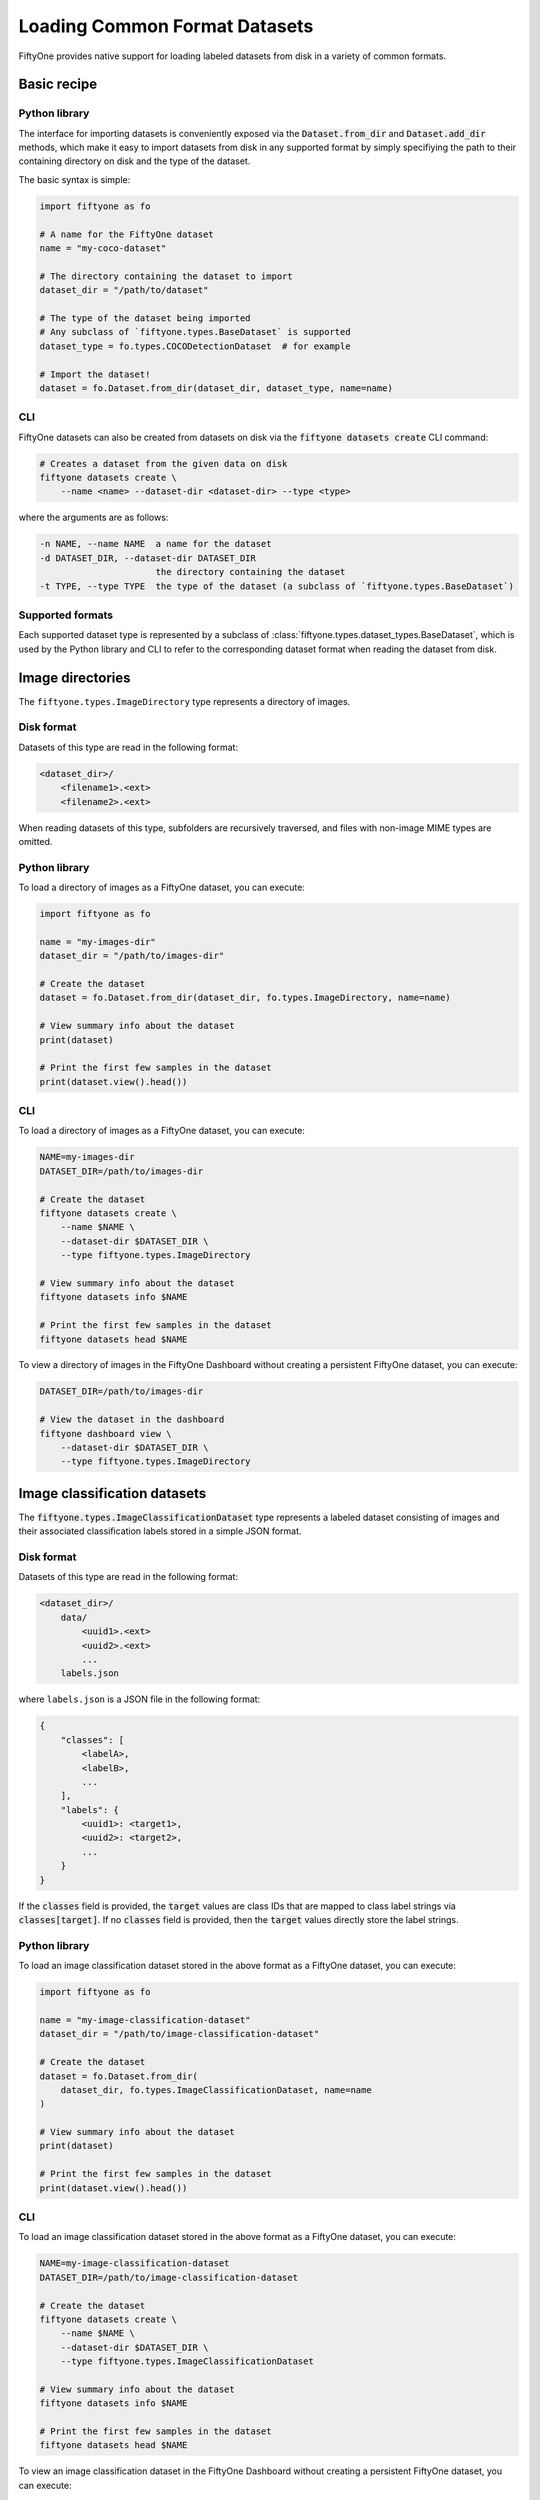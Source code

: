 Loading Common Format Datasets
===============================

.. default-role:: code

FiftyOne provides native support for loading labeled datasets from disk in a
variety of common formats.

Basic recipe
------------

Python library
~~~~~~~~~~~~~~

The interface for importing datasets is conveniently exposed via the
`Dataset.from_dir` and `Dataset.add_dir` methods, which make it easy to import
datasets from disk in any supported format by simply specifiying the path to
their containing directory on disk and the type of the dataset.

The basic syntax is simple:

.. code-block:: python

    import fiftyone as fo

    # A name for the FiftyOne dataset
    name = "my-coco-dataset"

    # The directory containing the dataset to import
    dataset_dir = "/path/to/dataset"

    # The type of the dataset being imported
    # Any subclass of `fiftyone.types.BaseDataset` is supported
    dataset_type = fo.types.COCODetectionDataset  # for example

    # Import the dataset!
    dataset = fo.Dataset.from_dir(dataset_dir, dataset_type, name=name)

CLI
~~~

FiftyOne datasets can also be created from datasets on disk via the
`fiftyone datasets create` CLI command:

.. code:: shell

    # Creates a dataset from the given data on disk
    fiftyone datasets create \
        --name <name> --dataset-dir <dataset-dir> --type <type>

where the arguments are as follows:

.. code:: text

      -n NAME, --name NAME  a name for the dataset
      -d DATASET_DIR, --dataset-dir DATASET_DIR
                            the directory containing the dataset
      -t TYPE, --type TYPE  the type of the dataset (a subclass of `fiftyone.types.BaseDataset`)

Supported formats
~~~~~~~~~~~~~~~~~

Each supported dataset type is represented by a subclass of
:class:`fiftyone.types.dataset_types.BaseDataset`, which is used by the Python library and CLI to
refer to the corresponding dataset format when reading the dataset from disk.

+------------------------------------------------------------------------+------------------------------------------------------------+
| Dataset Type                                                           | Description                                                |
+========================================================================+============================================================+
| :class:`fiftyone.types.dataset_types.ImageDirectory`                   | A directory of images.                                     |
+------------------------------------------------------------------------+------------------------------------------------------------+
| :class:`fiftyone.types.dataset_types.ImageClassificationDataset`       | A labeled dataset consisting of images and their           |
|                                                                        | associated classification labels in a simple JSON format.  |
+------------------------------------------------------------------------+------------------------------------------------------------+
| :class:`fiftyone.types.dataset_types.ImageClassificationDirectoryTree` | A directory tree whose subfolders define an image          |
|                                                                        | classification dataset.                                    |
+------------------------------------------------------------------------+------------------------------------------------------------+
| :class:`fiftyone.types.dataset_types.TFImageClassificationDataset`     | A labeled dataset consisting of images and their           |
|                                                                        | associated classification labels stored as TFRecords.      |
+------------------------------------------------------------------------+------------------------------------------------------------+
| :class:`fiftyone.types.dataset_types.ImageDetectionDataset`             | A labeled dataset consisting of images and their           |
|                                                                        | associated object detections stored in a simple JSON       |
|                                                                        | format.                                                    |
+------------------------------------------------------------------------+------------------------------------------------------------+
| :class:`fiftyone.types.dataset_types.COCODetectionDataset`             | A labeled dataset consisting of images and their           |
|                                                                        | associated object detections saved in COCO format          |
|                                                                        | (http://cocodataset.org/#home).                            |
+------------------------------------------------------------------------+------------------------------------------------------------+
| :class:`fiftyone.types.dataset_types.VOCDetectionDataset`              | A labeled dataset consisting of images and their           |
|                                                                        | associated object detections saved in VOC format           |
|                                                                        | (http://host.robots.ox.ac.uk/pascal/VOC).                  |
+------------------------------------------------------------------------+------------------------------------------------------------+
| :class:`fiftyone.types.dataset_types.KITTIDetectionDataset`            | A labeled dataset consisting of images and their           |
|                                                                        | associated object detections saved in KITTI format         |
|                                                                        | (http://www.cvlibs.net/datasets/kitti/eval\_object.php).   |
+------------------------------------------------------------------------+------------------------------------------------------------+
| :class:`fiftyone.types.dataset_types.TFObjectDetectionDataset`         | A labeled dataset consisting of images and their           |
|                                                                        | associated object detections stored as TFRecords in TF     |
|                                                                        | Object Detection API format                                |
|                                                                        | (https://github.com/tensorflow/models/blob/master/research |
|                                                                        | /object\_detection).                                       |
+------------------------------------------------------------------------+------------------------------------------------------------+
| :class:`fiftyone.types.dataset_types.CVATImageDataset`                 | A labeled dataset consisting of images and their           |
|                                                                        | associated object detections stored in CVAT image format   |
|                                                                        | (https://github.com/opencv/cvat).                          |
+------------------------------------------------------------------------+------------------------------------------------------------+
| :class:`fiftyone.types.dataset_types.ImageLabelsDataset`               | A labeled dataset consisting of images and their           |
|                                                                        | associated multitask predictions stored in                 |
|                                                                        | :class:`eta.core.image.ImageLabels` format.                |
+------------------------------------------------------------------------+------------------------------------------------------------+
| :class:`fiftyone.types.dataset_types.BDDDataset`                       | A labeled dataset consisting of images and their           |
|                                                                        | associated multitask predictions saved in Berkeley         |
|                                                                        | DeepDrive (BDD) format (https://bdd-data.berkeley.edu).    |
+------------------------------------------------------------------------+------------------------------------------------------------+

Image directories
-----------------

The ``fiftyone.types.ImageDirectory`` type represents a directory of images.

Disk format
~~~~~~~~~~~

Datasets of this type are read in the following format:

.. code-block:: text

    <dataset_dir>/
        <filename1>.<ext>
        <filename2>.<ext>

When reading datasets of this type, subfolders are recursively traversed, and
files with non-image MIME types are omitted.

Python library
~~~~~~~~~~~~~~

To load a directory of images as a FiftyOne dataset, you can execute:

.. code-block:: python

    import fiftyone as fo

    name = "my-images-dir"
    dataset_dir = "/path/to/images-dir"

    # Create the dataset
    dataset = fo.Dataset.from_dir(dataset_dir, fo.types.ImageDirectory, name=name)

    # View summary info about the dataset
    print(dataset)

    # Print the first few samples in the dataset
    print(dataset.view().head())

CLI
~~~

To load a directory of images as a FiftyOne dataset, you can execute:

.. code-block:: shell

    NAME=my-images-dir
    DATASET_DIR=/path/to/images-dir

    # Create the dataset
    fiftyone datasets create \
        --name $NAME \
        --dataset-dir $DATASET_DIR \
        --type fiftyone.types.ImageDirectory

    # View summary info about the dataset
    fiftyone datasets info $NAME

    # Print the first few samples in the dataset
    fiftyone datasets head $NAME

To view a directory of images in the FiftyOne Dashboard without creating
a persistent FiftyOne dataset, you can execute:

.. code-block:: shell

    DATASET_DIR=/path/to/images-dir

    # View the dataset in the dashboard
    fiftyone dashboard view \
        --dataset-dir $DATASET_DIR \
        --type fiftyone.types.ImageDirectory

Image classification datasets
-----------------------------

The `fiftyone.types.ImageClassificationDataset` type represents a labeled
dataset consisting of images and their associated classification labels stored
in a simple JSON format.

Disk format
~~~~~~~~~~~

Datasets of this type are read in the following format:

.. code-block:: text

    <dataset_dir>/
        data/
            <uuid1>.<ext>
            <uuid2>.<ext>
            ...
        labels.json

where ``labels.json`` is a JSON file in the following format:

.. code-block:: json

    {
        "classes": [
            <labelA>,
            <labelB>,
            ...
        ],
        "labels": {
            <uuid1>: <target1>,
            <uuid2>: <target2>,
            ...
        }
    }

If the `classes` field is provided, the `target` values are class IDs that are
mapped to class label strings via `classes[target]`. If no `classes` field is
provided, then the `target` values directly store the label strings.

Python library
~~~~~~~~~~~~~~

To load an image classification dataset stored in the above format as a
FiftyOne dataset, you can execute:

.. code-block:: python

    import fiftyone as fo

    name = "my-image-classification-dataset"
    dataset_dir = "/path/to/image-classification-dataset"

    # Create the dataset
    dataset = fo.Dataset.from_dir(
        dataset_dir, fo.types.ImageClassificationDataset, name=name
    )

    # View summary info about the dataset
    print(dataset)

    # Print the first few samples in the dataset
    print(dataset.view().head())

CLI
~~~

To load an image classification dataset stored in the above format as a
FiftyOne dataset, you can execute:

.. code-block:: shell

    NAME=my-image-classification-dataset
    DATASET_DIR=/path/to/image-classification-dataset

    # Create the dataset
    fiftyone datasets create \
        --name $NAME \
        --dataset-dir $DATASET_DIR \
        --type fiftyone.types.ImageClassificationDataset

    # View summary info about the dataset
    fiftyone datasets info $NAME

    # Print the first few samples in the dataset
    fiftyone datasets head $NAME

To view an image classification dataset in the FiftyOne Dashboard without
creating a persistent FiftyOne dataset, you can execute:

.. code-block:: shell

    DATASET_DIR=/path/to/image-classification-dataset

    # View the dataset in the dashboard
    fiftyone dashboard view \
        --dataset-dir $DATASET_DIR \
        --type fiftyone.types.ImageClassificationDataset

Image classification directory tree
-----------------------------------

The `fiftyone.types.ImageClassificationDirectoryTree` type represents a
directory tree whose subfolders define an image classification dataset.

Disk format
~~~~~~~~~~~

Datasets of this type are read in the following format:

.. code-block:: text

    <dataset_dir>/
        <classA>/
            <image1>.<ext>
            <image2>.<ext>
            ...
        <classB>/
            <image1>.<ext>
            <image2>.<ext>
            ...

Python library
~~~~~~~~~~~~~~

To load an image classification directory tree stored in the above
format as a FiftyOne dataset, you can execute:

.. code-block:: python

    import fiftyone as fo

    name = "my-image-classification-dir-tree"
    dataset_dir = "/path/to/image-classification-dir-tree"

    # Create the dataset
    dataset = fo.Dataset.from_dir(
        dataset_dir, fo.types.ImageClassificationDirectoryTree, name=name
    )

    # View summary info about the dataset
    print(dataset)

    # Print the first few samples in the dataset
    print(dataset.view().head())

CLI
~~~

To load an image classification directory tree stored in the above
format as a FiftyOne dataset, you can execute:

.. code-block:: shell

    NAME=my-image-classification-dir-tree
    DATASET_DIR=/path/to/image-classification-dir-tree

    # Create the dataset
    fiftyone datasets create \
        --name $NAME \
        --dataset-dir $DATASET_DIR \
        --type fiftyone.types.ImageClassificationDirectoryTree

    # View summary info about the dataset
    fiftyone datasets info $NAME

    # Print the first few samples in the dataset
    fiftyone datasets head $NAME

To view an image classification directory tree in the FiftyOne Dashboard
without creating a persistent FiftyOne dataset, you can execute:

.. code-block:: shell

    DATASET_DIR=/path/to/image-classification-dir-tree

    # View the dataset in the dashboard
    fiftyone dashboard view \
        --dataset-dir $DATASET_DIR \
        --type fiftyone.types.ImageClassificationDirectoryTree

TF image classification dataset
-------------------------------

The `fiftyone.types.TFImageClassificationDataset` type represents a labeled
dataset consisting of images and their associated classification labels stored
as `TFRecords <https://www.tensorflow.org/tutorials/load_data/tfrecord>`_.

Disk format
~~~~~~~~~~~

Datasets of this type are read in the following format:

.. code-block:: text

    <dataset_dir>/
        tf.records-?????-of-?????

where the features of the (possibly sharded) TFRecords are stored in the
following format:

.. code-block:: json

    {
        # Image dimensions
        "height": tf.io.FixedLenFeature([], tf.int64),
        "width": tf.io.FixedLenFeature([], tf.int64),
        "depth": tf.io.FixedLenFeature([], tf.int64),

        # Image filename
        "filename": tf.io.FixedLenFeature([], tf.int64),

        # Encoded image bytes
        "image_bytes": tf.io.FixedLenFeature([], tf.string),

        # Class label string
        "label": tf.io.FixedLenFeature([], tf.string),
    }

Python library
~~~~~~~~~~~~~~

To load an image classification dataset stored as a directory of TFRecords in
the above format, you can execute:

.. code-block:: python

    import fiftyone as fo

    name = "my-tf-image-classification-dataset"
    dataset_dir = "/path/to/tf-image-classification-dataset"
    images_dir = "/path/for/images"

    # Create the dataset
    dataset = fo.Dataset.from_dir(
        dataset_dir,
        fo.types.TFImageClassificationDataset,
        name=name,
        images_dir=images_dir,
    )

    # View summary info about the dataset
    print(dataset)

    # Print the first few samples in the dataset
    print(dataset.view().head())

When the above command is executed, the images in the TFRecords will be written
to the provided `images_dir`, which is required because FiftyOne datasets must
make their images available as invididual files on disk.

CLI
~~~

To load an image classification dataset stored as a directory of TFRecords in
the above format, you can execute:

.. code-block:: shell

    NAME=my-tf-image-classification-dataset
    DATASET_DIR=/path/to/tf-image-classification-dataset
    IMAGES_DIR=/path/for/images

    # Create the dataset
    fiftyone datasets create \
        --name $NAME \
        --dataset-dir $DATASET_DIR \
        --type fiftyone.types.TFImageClassificationDataset
        --images-dir

    # View summary info about the dataset
    fiftyone datasets info $NAME

    # Print the first few samples in the dataset
    fiftyone datasets head $NAME

To view an image classification dataset stored as a directory of TFRecords in
the FiftyOne Dashboard without creating a persistent FiftyOne dataset, you can
execute:

.. code-block:: shell

    DATASET_DIR=/path/to/tf-image-classification-dataset

    # View the dataset in the dashboard
    fiftyone dashboard view \
        --dataset-dir $DATASET_DIR \
        --type fiftyone.types.TFImageClassificationDataset

Image detection dataset
-----------------------

The ``fiftyone.types.ImageDetectionDataset`` type represents a labeled dataset
consisting of images and their associated object detections stored in a simple
JSON format.

Disk format
~~~~~~~~~~~

Datasets of this type are read in the following format:

.. code-block:: text

    <dataset_dir>/
        data/
            <uuid1>.<ext>
            <uuid2>.<ext>
            ...
        labels.json

where `labels.json` is a JSON file in the following format:

.. code-block:: json

    {
        "classes": [
            <labelA>,
            <labelB>,
            ...
        ],
        "labels": {
            <uuid1>: [
                {
                    "label": <target>,
                    "bounding_box": [
                        <top-left-x>, <top-left-y>, <width>, <height>
                    ],
                    "confidence": <optional-confidence>,
                },
                ...
            ],
            <uuid2>: [
                ...
            ],
            ...
        }
    }

and where the bounding box coordinates are expressed as relative values in
`[0, 1] x [0, 1]`.

If the `classes` field is provided, the `target` values are class IDs that are
mapped to class label strings via `classes[target]`. If no `classes` field is
provided, then the `target` values directly store the label strings.

Python library
~~~~~~~~~~~~~~

To load an image detection dataset stored in the above format, you can execute:

.. code-block:: python

    import fiftyone as fo

    name = "my-image-detection-dataset"
    dataset_dir = "/path/to/image-detection-dataset"

    # Create the dataset
    dataset = fo.Dataset.from_dir(
        dataset_dir, fo.types.ImageDetectionDataset, name=name
    )

    # View summary info about the dataset
    print(dataset)

    # Print the first few samples in the dataset
    print(dataset.view().head())

CLI
~~~

To load an image detection dataset stored in the above format, you can execute:

.. code-block:: shell

    NAME=my-image-detection-dataset
    DATASET_DIR=/path/to/image-detection-dataset

    # Create the dataset
    fiftyone datasets create \
        --name $NAME \
        --dataset-dir $DATASET_DIR \
        --type fiftyone.types.ImageDetectionDataset

    # View summary info about the dataset
    fiftyone datasets info $NAME

    # Print the first few samples in the dataset
    fiftyone datasets head $NAME

To view an image detection dataset stored in the above format in the
FiftyOne Dashboard without creating a persistent FiftyOne dataset, you
can execute:

.. code-block:: shell

    DATASET_DIR=/path/to/image-detection-dataset

    # View the dataset in the dashboard
    fiftyone dashboard view \
        --dataset-dir $DATASET_DIR \
        --type fiftyone.types.ImageDetectionDataset

COCO detection dataset
----------------------

The `fiftyone.types.COCODetectionDataset` type represents a labeled dataset
consisting of images and their associated object detections saved in
`COCO format <http://cocodataset.org/#home>`_.

Disk format
~~~~~~~~~~~

Datasets of this type are read in the following format:

.. code-block:: text

    <dataset_dir>/
        data/
            <filename0>
            <filename1>
            ...
        labels.json

where ``labels.json`` is a JSON file in the following format:

.. code-block:: json

    {
        "info": {
            "year": "",
            "version": "",
            "description": "Exported from FiftyOne",
            "contributor": "",
            "url": "https://voxel51.com/fiftyone",
            "date_created": "2020-06-19T09:48:27"
        },
        "licenses": [],
        "categories": [
            ...
            {
                "id": 2,
                "name": "cat",
                "supercategory": "none"
            },
            ...
        ],
        "images": [
            {
                "id": 0,
                "license": null,
                "file_name": <filename0>,
                "height": 480,
                "width": 640,
                "date_captured": null
            },
            ...
        ],
        "annotations": [
            {
                "id": 0,
                "image_id": 0,
                "category_id": 2,
                "bbox": [260, 177, 231, 199],
                "area": 45969,
                "segmentation": [],
                "iscrowd": 0
            },
            ...
        ]
    }

Python library
~~~~~~~~~~~~~~

To load a COCO detection dataset stored in the above format, you can execute:

.. code-block:: python

    import fiftyone as fo

    name = "my-coco-detection-dataset"
    dataset_dir = "/path/to/coco-detection-dataset"

    # Create the dataset
    dataset = fo.Dataset.from_dir(
        dataset_dir, fo.types.COCODetectionDataset, name=name
    )

    # View summary info about the dataset
    print(dataset)

    # Print the first few samples in the dataset
    print(dataset.view().head())

CLI
~~~

To load a COCO detection dataset stored in the above format, you can execute:

.. code-block:: shell

    NAME=my-coco-detection-dataset
    DATASET_DIR=/path/to/coco-detection-dataset

    # Create the dataset
    fiftyone datasets create \
        --name $NAME \
        --dataset-dir $DATASET_DIR \
        --type fiftyone.types.COCODetectionDataset

    # View summary info about the dataset
    fiftyone datasets info $NAME

    # Print the first few samples in the dataset
    fiftyone datasets head $NAME

To view a COCO detection dataset stored in the above format in the FiftyOne
Dashboard without creating a persistent FiftyOne dataset, you can execute:

.. code-block:: shell

    DATASET_DIR=/path/to/coco-detection-dataset

    # View the dataset in the dashboard
    fiftyone dashboard view \
        --dataset-dir $DATASET_DIR \
        --type fiftyone.types.COCODetectionDataset

VOC detection dataset
---------------------

The `fiftyone.types.VOCDetectionDataset` type represents a labeled dataset
consisting of images and their associated object detections saved in
`VOC format <http://host.robots.ox.ac.uk/pascal/VOC>`_.

Disk format
~~~~~~~~~~~

Datasets of this type are read in the following format:

.. code-block:: text

    <dataset_dir>/
        data/
            <uuid1>.<ext>
            <uuid2>.<ext>
            ...
        labels/
            <uuid1>.xml
            <uuid2>.xml

where the labels XML files are in the following format:

.. code-block:: xml

    <annotation>
        <folder>data</folder>
        <filename>image.ext</filename>
        <path>/path/to/dataset-dir/data/image.ext</path>
        <source>
            <database></database>
        </source>
        <size>
            <width>640</width>
            <height>480</height>
            <depth>3</depth>
        </size>
        <segmented></segmented>
        <object>
            <name>cat</name>
            <pose></pose>
            <truncated>0</truncated>
            <difficult>0</difficult>
            <occluded>0</occluded>
            <bndbox>
                <xmin>256</xmin>
                <ymin>200</ymin>
                <xmax>450</xmax>
                <ymax>400</ymax>
            </bndbox>
        </object>
        <object>
            <name>dog</name>
            <pose></pose>
            <truncated>1</truncated>
            <difficult>1</difficult>
            <occluded>1</occluded>
            <bndbox>
                <xmin>128</xmin>
                <ymin>100</ymin>
                <xmax>350</xmax>
                <ymax>300</ymax>
            </bndbox>
        </object>
        ...
    </annotation>

Python library
~~~~~~~~~~~~~~

To load a VOC detection dataset stored in the above format, you can execute:

.. code-block:: python

    import fiftyone as fo

    name = "my-voc-detection-dataset"
    dataset_dir = "/path/to/voc-detection-dataset"

    # Create the dataset
    dataset = fo.Dataset.from_dir(
        dataset_dir, fo.types.VOCDetectionDataset, name=name
    )

    # View summary info about the dataset
    print(dataset)

    # Print the first few samples in the dataset
    print(dataset.view().head())

CLI
~~~

To load a VOC detection dataset stored in the above format, you can execute:

.. code-block:: shell

    NAME=my-voc-detection-dataset
    DATASET_DIR=/path/to/voc-detection-dataset

    # Create the dataset
    fiftyone datasets create \
        --name $NAME \
        --dataset-dir $DATASET_DIR \
        --type fiftyone.types.VOCDetectionDataset

    # View summary info about the dataset
    fiftyone datasets info $NAME

    # Print the first few samples in the dataset
    fiftyone datasets head $NAME

To view a VOC detection dataset stored in the above format in the
FiftyOne Dashboard without creating a persistent FiftyOne dataset, you
can execute:

.. code-block:: shell

    DATASET_DIR=/path/to/voc-detection-dataset

    # View the dataset in the dashboard
    fiftyone dashboard view \
        --dataset-dir $DATASET_DIR \
        --type fiftyone.types.VOCDetectionDataset

KITTI detection dataset
-----------------------

The `fiftyone.types.KITTIDetectionDataset` type represents a labeled dataset
consisting of images and their associated object detections saved in
`KITTI format <http://www.cvlibs.net/datasets/kitti/eval_object.php>`_.

Disk format
~~~~~~~~~~~

Datasets of this type are read in the following format:

.. code-block:: text

    <dataset_dir>/
        data/
            <uuid1>.<ext>
            <uuid2>.<ext>
            ...
        labels/
            <uuid1>.txt
            <uuid2>.txt

where the labels TXT files are space-delimited files where each row corresponds
to an object and the 15 (and optional 16th score) columns have the following
meanings:

+----------+-------------+-------------------------------------------------------------+---------+
| Number   | Name        | Description                                                 | Default |
| of       |             |                                                             |         |
| columns  |             |                                                             |         |
+==========+=============+=============================================================+=========+
| 1        | type        | The object label                                            |         |
+----------+-------------+-------------------------------------------------------------+---------+
| 1        | truncated   | A float in ``[0, 1]``, where 0 is non-truncated and         | 0       |
|          |             | 1 is fully truncated. Here, truncation refers to the object |         |
|          |             | leaving image boundaries                                    |         |
+----------+-------------+-------------------------------------------------------------+---------+
| 1        | occluded    | An int in ``(0, 1, 2, 3)`` indicating occlusion state,      | 0       |
|          |             | where:- 0 = fully visible- 1 = partly occluded- 2 =         |         |
|          |             | largely occluded- 3 = unknown                               |         |
+----------+-------------+-------------------------------------------------------------+---------+
| 1        | alpha       | Observation angle of the object, in ``[-pi, pi]``           | 0       |
+----------+-------------+-------------------------------------------------------------+---------+
| 4        | bbox        | 2D bounding box of object in the image in pixels, in the    |         |
|          |             | format ``[xtl, ytl, xbr, ybr]``                             |         |
+----------+-------------+-------------------------------------------------------------+---------+
| 1        | dimensions  | 3D object dimensions, in meters, in the format              | 0       |
|          |             | ``[height, width, length]``                                 |         |
+----------+-------------+-------------------------------------------------------------+---------+
| 1        | location    | 3D object location ``(x, y, z)`` in camera coordinates      | 0       |
|          |             | (in meters)                                                 |         |
+----------+-------------+-------------------------------------------------------------+---------+
| 1        | rotation\_y | Rotation around the y-axis in camera coordinates, in        | 0       |
|          |             | ``[-pi, pi]``                                               |         |
+----------+-------------+-------------------------------------------------------------+---------+
| 1        | score       | ``(optional)`` A float confidence for the detection         |         |
+----------+-------------+-------------------------------------------------------------+---------+

When reading datasets of this type, all columns after the four `bbox` columns
may be omitted.

Python library
~~~~~~~~~~~~~~

To load a KITTI detection dataset stored in the above format, you can execute:

.. code-block:: python

    import fiftyone as fo

    name = "my-kitti-detection-dataset"
    dataset_dir = "/path/to/kitti-detection-dataset"

    # Create the dataset
    dataset = fo.Dataset.from_dir(
        dataset_dir, fo.types.KITTIDetectionDataset, name=name
    )

    # View summary info about the dataset
    print(dataset)

    # Print the first few samples in the dataset
    print(dataset.view().head())

CLI
~~~

To load a KITTI detection dataset stored in the above format, you can execute:

.. code-block:: shell

    NAME=my-kitti-detection-dataset
    DATASET_DIR=/path/to/kitti-detection-dataset

    # Create the dataset
    fiftyone datasets create \
        --name $NAME \
        --dataset-dir $DATASET_DIR \
        --type fiftyone.types.KITTIDetectionDataset

    # View summary info about the dataset
    fiftyone datasets info $NAME

    # Print the first few samples in the dataset
    fiftyone datasets head $NAME

To view a KITTI detection dataset stored in the above format in the FiftyOne
Dashboard without creating a persistent FiftyOne dataset, you can execute:

.. code-block:: shell

    DATASET_DIR=/path/to/kitti-detection-dataset

    # View the dataset in the dashboard
    fiftyone dashboard view \
        --dataset-dir $DATASET_DIR \
        --type fiftyone.types.KITTIDetectionDataset

CVAT image dataset
------------------

The `fiftyone.types.CVATImageDataset` type represents a labeled dataset
consisting of images and their associated object detections stored in
`CVAT image format <https://github.com/opencv/cvat>`_.

Disk format
~~~~~~~~~~~

Datasets of this type are read in the following format:

.. code-block:: text

    <dataset_dir>/
        data/
            <uuid1>.<ext>
            <uuid2>.<ext>
            ...
        labels.xml

where `labels.xml` is an XML file in the following format:

.. code-block:: xml

    <?xml version="1.0" encoding="utf-8"?>
    <annotations>
        <version>1.1</version>
        <meta>
            <task>
                <size>51</size>
                <mode>annotation</mode>
                <labels>
                    <label>
                        <name>car</name>
                        <attributes>
                            <attribute>
                                <name>type</name>
                                <values>coupe,sedan,truck</values>
                            </attribute>
                            ...
                        </attributes>
                    </label>
                    <label>
                        <name>person</name>
                        <attributes>
                            <attribute>
                                <name>gender</name>
                                <values>male,female</values>
                            </attribute>
                            ...
                        </attributes>
                    </label>
                    ...
                </labels>
            </task>
            <dumped>2017-11-20 11:51:51.000000+00:00</dumped>
        </meta>
        <image id="1" name="<uuid1>.<ext>" width="640" height="480">
            <box label="car" xtl="100" ytl="50" xbr="325" ybr="190" type="sedan"></box>
            ...
        </image>
        ...
        <image id="51" name="<uuid51>.<ext>" width="640" height="480">
            <box label="person" xtl="300" ytl="25" xbr="375" ybr="400" gender="female"></box>
            ...
        </image>
    </annotations>

Python library
~~~~~~~~~~~~~~

To load a CVAT image dataset stored in the above format, you can execute:

.. code-block:: python

    import fiftyone as fo

    name = "my-cvat-image-dataset"
    dataset_dir = "/path/to/cvat-image-dataset"

    # Create the dataset
    dataset = fo.Dataset.from_dir(
        dataset_dir, fo.types.CVATImageDataset, name=name
    )

    # View summary info about the dataset
    print(dataset)

    # Print the first few samples in the dataset
    print(dataset.view().head())

CLI
~~~

To load a CVAT image dataset stored in the above format, you can execute:

.. code-block:: shell

    NAME=my-cvat-image-dataset
    DATASET_DIR=/path/to/cvat-image-dataset

    # Create the dataset
    fiftyone datasets create \
        --name $NAME \
        --dataset-dir $DATASET_DIR \
        --type fiftyone.types.CVATImageDataset

    # View summary info about the dataset
    fiftyone datasets info $NAME

    # Print the first few samples in the dataset
    fiftyone datasets head $NAME

To view a CVAT image dataset stored in the above format in the FiftyOne
Dashboard without creating a persistent FiftyOne dataset, you can execute:

.. code-block:: shell

    DATASET_DIR=/path/to/cvat-image-dataset

    # View the dataset in the dashboard
    fiftyone dashboard view \
        --dataset-dir $DATASET_DIR \
        --type fiftyone.types.CVATImageDataset

Multitask image labels dataset
------------------------------

The `fiftyone.types.ImageLabelsDataset` type represents a labeled dataset
consisting of images and their associated multitask predictions stored in
`eta.core.image.ImageLabels format <https://voxel51.com/docs/api/#types-imagelabels>`_.

Disk format
~~~~~~~~~~~

Datasets of this type are read in the following format:

.. code-block:: text

    <dataset_dir>/
        data/
            <uuid1>.<ext>
            <uuid2>.<ext>
            ...
        labels/
            <uuid1>.json
            <uuid2>.json
            ...
        manifest.json

where `manifest.json` is a JSON file in the following format:

.. code-block:: json

    {
        "type": "eta.core.datasets.LabeledImageDataset",
        "description": "",
        "index": [
            {
                "data": "data/<uuid1>.<ext>",
                "labels": "labels/<uuid1>.json"
            },
            ...
        ]
    }

and where each labels JSON file is stored in
`eta.core.image.ImageLabels format <https://voxel51.com/docs/api/#types-imagelabels>`_.

Python library
~~~~~~~~~~~~~~

To load an image labels dataset stored in the above format, you can execute:

.. code-block:: python

    import fiftyone as fo

    name = "my-image-labels-dataset"
    dataset_dir = "/path/to/image-labels-dataset"

    # Create the dataset
    dataset = fo.Dataset.from_dir(
        dataset_dir, fo.types.ImageLabelsDataset, name=name
    )

    # View summary info about the dataset
    print(dataset)

    # Print the first few samples in the dataset
    print(dataset.view().head())

CLI
~~~

To load an image labels dataset stored in the above format, you can execute:

.. code-block:: shell

    NAME=my-image-labels-dataset
    DATASET_DIR=/path/to/image-labels-dataset

    # Create the dataset
    fiftyone datasets create \
        --name $NAME \
        --dataset-dir $DATASET_DIR \
        --type fiftyone.types.ImageLabelsDataset

    # View summary info about the dataset
    fiftyone datasets info $NAME

    # Print the first few samples in the dataset
    fiftyone datasets head $NAME

To view an image labels dataset stored in the above format in the FiftyOne
Dashboard without creating a persistent FiftyOne dataset, you can execute:

.. code-block:: shell

    DATASET_DIR=/path/to/image-labels-dataset

    # View the dataset in the dashboard
    fiftyone dashboard view \
        --dataset-dir $DATASET_DIR \
        --type fiftyone.types.ImageLabelsDataset

BDD dataset
-----------

The `fiftyone.types.BDDDataset` type represents a labeled dataset consisting of
images and their associated multitask predictions saved in
`Berkeley DeepDrive (BDD) format <https://bdd-data.berkeley.edu>`_.

Disk format
~~~~~~~~~~~

Datasets of this type are read in the following format:

.. code-block:: text

    <dataset_dir>/
        data/
            <filename0>
            <filename1>
            ...
        labels.json

where `labels.json` is a JSON file in the following format:

.. code-block:: json

    [
        {
            "attributes": {
                "scene": "city street",
                "timeofday": "daytime",
                "weather": "overcast"
            },
            "labels": [
                {
                    "attributes": {
                        "occluded": false,
                        "trafficLightColor": "none",
                        "truncated": false
                    },
                    "box2d": {
                        "x1": 1000.698742,
                        "x2": 1040.626872,
                        "y1": 281.992415,
                        "y2": 326.91156
                    },
                    "category": "traffic sign",
                    "id": 0,
                    "manualAttributes": true,
                    "manualShape": true
                },
                ...
            ],
            "name": <filename0>,
            ...
        },
        ...
    ]

Python library
~~~~~~~~~~~~~~

To load a BDD dataset stored in the above format, you can execute:

.. code-block:: python

    import fiftyone as fo

    name = "my-bdd-dataset"
    dataset_dir = "/path/to/bdd-dataset"

    # Create the dataset
    dataset = fo.Dataset.from_dir(dataset_dir, fo.types.BDDDataset, name=name)

    # View summary info about the dataset
    print(dataset)

    # Print the first few samples in the dataset
    print(dataset.view().head())

CLI
~~~

To load a BDD dataset stored in the above format, you can execute:

.. code-block:: shell

    NAME=my-bdd-dataset
    DATASET_DIR=/path/to/bdd-dataset

    # Create the dataset
    fiftyone datasets create \
        --name $NAME \
        --dataset-dir $DATASET_DIR \
        --type fiftyone.types.BDDDataset

    # View summary info about the dataset
    fiftyone datasets info $NAME

    # Print the first few samples in the dataset
    fiftyone datasets head $NAME

To view a BDD dataset stored in the above format in the FiftyOne Dashboard
without creating a persistent FiftyOne dataset, you can execute:

.. code-block:: shell

    DATASET_DIR=/path/to/bdd-dataset

    # View the dataset in the dashboard
    fiftyone dashboard view \
        --dataset-dir $DATASET_DIR \
        --type fiftyone.types.BDDDataset
